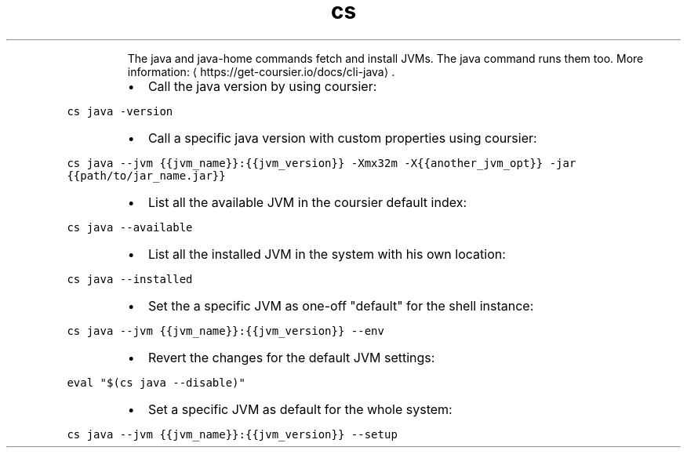 .TH cs java
.PP
.RS
The java and java\-home commands fetch and install JVMs. The java command runs them too.
More information: \[la]https://get-coursier.io/docs/cli-java\[ra]\&.
.RE
.RS
.IP \(bu 2
Call the java version by using coursier:
.RE
.PP
\fB\fCcs java \-version\fR
.RS
.IP \(bu 2
Call a specific java version with custom properties using coursier:
.RE
.PP
\fB\fCcs java \-\-jvm {{jvm_name}}:{{jvm_version}} \-Xmx32m \-X{{another_jvm_opt}} \-jar {{path/to/jar_name.jar}}\fR
.RS
.IP \(bu 2
List all the available JVM in the coursier default index:
.RE
.PP
\fB\fCcs java \-\-available\fR
.RS
.IP \(bu 2
List all the installed JVM in the system with his own location:
.RE
.PP
\fB\fCcs java \-\-installed\fR
.RS
.IP \(bu 2
Set the a specific JVM as one\-off "default" for the shell instance:
.RE
.PP
\fB\fCcs java \-\-jvm {{jvm_name}}:{{jvm_version}} \-\-env\fR
.RS
.IP \(bu 2
Revert the changes for the default JVM settings:
.RE
.PP
\fB\fCeval "$(cs java \-\-disable)"\fR
.RS
.IP \(bu 2
Set a specific JVM as default for the whole system:
.RE
.PP
\fB\fCcs java \-\-jvm {{jvm_name}}:{{jvm_version}} \-\-setup\fR
